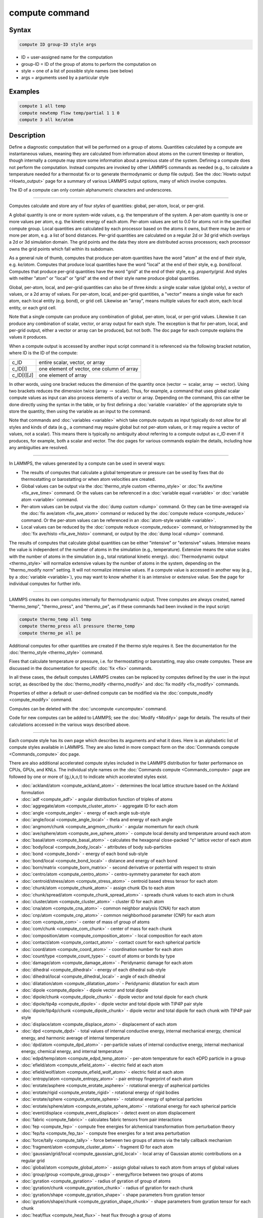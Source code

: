 .. index:: compute

compute command
===============

Syntax
""""""

.. code-block:: LAMMPS

   compute ID group-ID style args

* ID = user-assigned name for the computation
* group-ID = ID of the group of atoms to perform the computation on
* style = one of a list of possible style names (see below)
* args = arguments used by a particular style

Examples
""""""""

.. code-block:: LAMMPS

   compute 1 all temp
   compute newtemp flow temp/partial 1 1 0
   compute 3 all ke/atom

Description
"""""""""""

Define a diagnostic computation that will be performed on a group of
atoms.  Quantities calculated by a compute are instantaneous values,
meaning they are calculated from information about atoms on the
current timestep or iteration, though internally a compute may store
some information about a previous state of the system.  Defining a
compute does not perform the computation.  Instead computes are
invoked by other LAMMPS commands as needed (e.g., to calculate a
temperature needed for a thermostat fix or to generate thermodynamic
or dump file output).  See the :doc:`Howto output <Howto_output>` page
for a summary of various LAMMPS output options, many of which involve
computes.

The ID of a compute can only contain alphanumeric characters and
underscores.

----------

Computes calculate and store any of four *styles* of quantities:
global, per-atom, local, or per-grid.

A global quantity is one or more system-wide values, e.g. the
temperature of the system.  A per-atom quantity is one or more values
per atom, e.g. the kinetic energy of each atom.  Per-atom values are
set to 0.0 for atoms not in the specified compute group.  Local
quantities are calculated by each processor based on the atoms it
owns, but there may be zero or more per atom, e.g. a list of bond
distances.  Per-grid quantities are calculated on a regular 2d or 3d
grid which overlays a 2d or 3d simulation domain.  The grid points and
the data they store are distributed across processors; each processor
owns the grid points which fall within its subdomain.

As a general rule of thumb, computes that produce per-atom quantities
have the word "atom" at the end of their style, e.g. *ke/atom*\ .
Computes that produce local quantities have the word "local" at the
end of their style, e.g. *bond/local*\ .  Computes that produce
per-grid quantities have the word "grid" at the end of their style,
e.g. *property/grid*\ .  And styles with neither "atom" or "local" or
"grid" at the end of their style name produce global quantities.

Global, per-atom, local, and per-grid quantities can also be of three
*kinds*: a single scalar value (global only), a vector of values, or a
2d array of values.  For per-atom, local, and per-grid quantities, a
"vector" means a single value for each atom, each local entity
(e.g. bond), or grid cell.  Likewise an "array", means multiple values
for each atom, each local entity, or each grid cell.

Note that a single compute can produce any combination of global,
per-atom, local, or per-grid values.  Likewise it can produce any
combination of scalar, vector, or array output for each style.  The
exception is that for per-atom, local, and per-grid output, either a
vector or array can be produced, but not both.  The doc page for each
compute explains the values it produces.

When a compute output is accessed by another input script command it
is referenced via the following bracket notation, where ID is the ID
of the compute:

+-------------+--------------------------------------------+
| c_ID        | entire scalar, vector, or array            |
+-------------+--------------------------------------------+
| c_ID[I]     | one element of vector, one column of array |
+-------------+--------------------------------------------+
| c_ID[I][J]  | one element of array                       |
+-------------+--------------------------------------------+

In other words, using one bracket reduces the dimension of the
quantity once (vector :math:`\to` scalar, array :math:`\to` vector).
Using two brackets reduces the dimension twice (array :math:`\to`
scalar).  Thus, for example, a command that uses global scalar compute
values as input can also process elements of a vector or array.
Depending on the command, this can either be done directly using the
syntax in the table, or by first defining a :doc:`variable <variable>`
of the appropriate style to store the quantity, then using the
variable as an input to the command.

Note that commands and :doc:`variables <variable>` which take compute
outputs as input typically do not allow for all styles and kinds of
data (e.g., a command may require global but not per-atom values, or
it may require a vector of values, not a scalar).  This means there is
typically no ambiguity about referring to a compute output as c_ID
even if it produces, for example, both a scalar and vector.  The doc
pages for various commands explain the details, including how any
ambiguities are resolved.

----------

In LAMMPS, the values generated by a compute can be used in several
ways:

* The results of computes that calculate a global temperature or
  pressure can be used by fixes that do thermostatting or barostatting
  or when atom velocities are created.
* Global values can be output via the :doc:`thermo_style custom <thermo_style>` or :doc:`fix ave/time <fix_ave_time>` command.
  Or the values can be referenced in a :doc:`variable equal <variable>` or
  :doc:`variable atom <variable>` command.
* Per-atom values can be output via the :doc:`dump custom <dump>` command.
  Or they can be time-averaged via the :doc:`fix ave/atom <fix_ave_atom>`
  command or reduced by the :doc:`compute reduce <compute_reduce>`
  command.  Or the per-atom values can be referenced in an :doc:`atom-style variable <variable>`.
* Local values can be reduced by the :doc:`compute reduce <compute_reduce>` command, or histogrammed by the :doc:`fix ave/histo <fix_ave_histo>` command, or output by the :doc:`dump local <dump>` command.

The results of computes that calculate global quantities can be either
"intensive" or "extensive" values.  Intensive means the value is
independent of the number of atoms in the simulation
(e.g., temperature).  Extensive means the value scales with the number of
atoms in the simulation (e.g., total rotational kinetic energy).
:doc:`Thermodynamic output <thermo_style>` will normalize extensive
values by the number of atoms in the system, depending on the
"thermo_modify norm" setting.  It will not normalize intensive values.
If a compute value is accessed in another way (e.g., by a
:doc:`variable <variable>`), you may want to know whether it is an
intensive or extensive value.  See the page for individual
computes for further info.

----------

LAMMPS creates its own computes internally for thermodynamic output.
Three computes are always created, named "thermo_temp",
"thermo_press", and "thermo_pe", as if these commands had been invoked
in the input script:

.. code-block:: LAMMPS

   compute thermo_temp all temp
   compute thermo_press all pressure thermo_temp
   compute thermo_pe all pe

Additional computes for other quantities are created if the thermo
style requires it.  See the documentation for the
:doc:`thermo_style <thermo_style>` command.

Fixes that calculate temperature or pressure, i.e. for thermostatting
or barostatting, may also create computes.  These are discussed in the
documentation for specific :doc:`fix <fix>` commands.

In all these cases, the default computes LAMMPS creates can be
replaced by computes defined by the user in the input script, as
described by the :doc:`thermo_modify <thermo_modify>` and :doc:`fix modify <fix_modify>` commands.

Properties of either a default or user-defined compute can be modified
via the :doc:`compute_modify <compute_modify>` command.

Computes can be deleted with the :doc:`uncompute <uncompute>` command.

Code for new computes can be added to LAMMPS; see the
:doc:`Modify <Modify>` page for details.  The results of their
calculations accessed in the various ways described above.

----------

Each compute style has its own page which describes its arguments
and what it does.  Here is an alphabetic list of compute styles
available in LAMMPS.  They are also listed in more compact form on the
:doc:`Commands compute <Commands_compute>` doc page.

There are also additional accelerated compute styles included in the
LAMMPS distribution for faster performance on CPUs, GPUs, and KNLs.
The individual style names on the :doc:`Commands compute <Commands_compute>` page are followed by one or more of
(g,i,k,o,t) to indicate which accelerated styles exist.

* :doc:`ackland/atom <compute_ackland_atom>` - determines the local lattice structure based on the Ackland formulation
* :doc:`adf <compute_adf>` - angular distribution function of triples of atoms
* :doc:`aggregate/atom <compute_cluster_atom>` - aggregate ID for each atom
* :doc:`angle <compute_angle>` - energy of each angle sub-style
* :doc:`angle/local <compute_angle_local>` - theta and energy of each angle
* :doc:`angmom/chunk <compute_angmom_chunk>` - angular momentum for each chunk
* :doc:`ave/sphere/atom <compute_ave_sphere_atom>` - compute local density and temperature around each atom
* :doc:`basal/atom <compute_basal_atom>` - calculates the hexagonal close-packed "c" lattice vector of each atom
* :doc:`body/local <compute_body_local>` - attributes of body sub-particles
* :doc:`bond <compute_bond>` - energy of each bond sub-style
* :doc:`bond/local <compute_bond_local>` - distance and energy of each bond
* :doc:`born/matrix <compute_born_matrix>` - second derivative or potential with respect to strain
* :doc:`centro/atom <compute_centro_atom>` - centro-symmetry parameter for each atom
* :doc:`centroid/stress/atom <compute_stress_atom>` - centroid based stress tensor for each atom
* :doc:`chunk/atom <compute_chunk_atom>` - assign chunk IDs to each atom
* :doc:`chunk/spread/atom <compute_chunk_spread_atom>` - spreads chunk values to each atom in chunk
* :doc:`cluster/atom <compute_cluster_atom>` - cluster ID for each atom
* :doc:`cna/atom <compute_cna_atom>` - common neighbor analysis (CNA) for each atom
* :doc:`cnp/atom <compute_cnp_atom>` - common neighborhood parameter (CNP) for each atom
* :doc:`com <compute_com>` - center of mass of group of atoms
* :doc:`com/chunk <compute_com_chunk>` - center of mass for each chunk
* :doc:`composition/atom <compute_composition_atom>` - local composition for each atom
* :doc:`contact/atom <compute_contact_atom>` - contact count for each spherical particle
* :doc:`coord/atom <compute_coord_atom>` - coordination number for each atom
* :doc:`count/type <compute_count_type>` - count of atoms or bonds by type
* :doc:`damage/atom <compute_damage_atom>` - Peridynamic damage for each atom
* :doc:`dihedral <compute_dihedral>` - energy of each dihedral sub-style
* :doc:`dihedral/local <compute_dihedral_local>` - angle of each dihedral
* :doc:`dilatation/atom <compute_dilatation_atom>` - Peridynamic dilatation for each atom
* :doc:`dipole <compute_dipole>` - dipole vector and total dipole
* :doc:`dipole/chunk <compute_dipole_chunk>` - dipole vector and total dipole for each chunk
* :doc:`dipole/tip4p <compute_dipole>` - dipole vector and total dipole with TIP4P pair style
* :doc:`dipole/tip4p/chunk <compute_dipole_chunk>` - dipole vector and total dipole for each chunk with TIP4P pair style
* :doc:`displace/atom <compute_displace_atom>` - displacement of each atom
* :doc:`dpd <compute_dpd>` - total values of internal conductive energy, internal mechanical energy, chemical energy, and harmonic average of internal temperature
* :doc:`dpd/atom <compute_dpd_atom>` - per-particle values of internal conductive energy, internal mechanical energy, chemical energy, and internal temperature
* :doc:`edpd/temp/atom <compute_edpd_temp_atom>` - per-atom temperature for each eDPD particle in a group
* :doc:`efield/atom <compute_efield_atom>` - electric field at each atom
* :doc:`efield/wolf/atom <compute_efield_wolf_atom>` - electric field at each atom
* :doc:`entropy/atom <compute_entropy_atom>` - pair entropy fingerprint of each atom
* :doc:`erotate/asphere <compute_erotate_asphere>` - rotational energy of aspherical particles
* :doc:`erotate/rigid <compute_erotate_rigid>` - rotational energy of rigid bodies
* :doc:`erotate/sphere <compute_erotate_sphere>` - rotational energy of spherical particles
* :doc:`erotate/sphere/atom <compute_erotate_sphere_atom>` - rotational energy for each spherical particle
* :doc:`event/displace <compute_event_displace>` - detect event on atom displacement
* :doc:`fabric <compute_fabric>` - calculates fabric tensors from pair interactions
* :doc:`fep <compute_fep>` - compute free energies for alchemical transformation from perturbation theory
* :doc:`fep/ta <compute_fep_ta>` - compute free energies for a test area perturbation
* :doc:`force/tally <compute_tally>` - force between two groups of atoms via the tally callback mechanism
* :doc:`fragment/atom <compute_cluster_atom>` - fragment ID for each atom
* :doc:`gaussian/grid/local <compute_gaussian_grid_local>` - local array of Gaussian atomic contributions on a regular grid
* :doc:`global/atom <compute_global_atom>` - assign global values to each atom from arrays of global values
* :doc:`group/group <compute_group_group>` - energy/force between two groups of atoms
* :doc:`gyration <compute_gyration>` - radius of gyration of group of atoms
* :doc:`gyration/chunk <compute_gyration_chunk>` - radius of gyration for each chunk
* :doc:`gyration/shape <compute_gyration_shape>` - shape parameters from gyration tensor
* :doc:`gyration/shape/chunk <compute_gyration_shape_chunk>` - shape parameters from gyration tensor for each chunk
* :doc:`heat/flux <compute_heat_flux>` - heat flux through a group of atoms
* :doc:`heat/flux/tally <compute_tally>` - heat flux through a group of atoms via the tally callback mechanism
* :doc:`heat/flux/virial/tally <compute_tally>` - virial heat flux between two groups via the tally callback mechanism
* :doc:`hexorder/atom <compute_hexorder_atom>` - bond orientational order parameter q6
* :doc:`hma <compute_hma>` - harmonically mapped averaging for atomic crystals
* :doc:`improper <compute_improper>` - energy of each improper sub-style
* :doc:`improper/local <compute_improper_local>` - angle of each improper
* :doc:`inertia/chunk <compute_inertia_chunk>` - inertia tensor for each chunk
* :doc:`ke <compute_ke>` - translational kinetic energy
* :doc:`ke/atom <compute_ke_atom>` - kinetic energy for each atom
* :doc:`ke/atom/eff <compute_ke_atom_eff>` - per-atom translational and radial kinetic energy in the electron force field model
* :doc:`ke/eff <compute_ke_eff>` - kinetic energy of a group of nuclei and electrons in the electron force field model
* :doc:`ke/rigid <compute_ke_rigid>` - translational kinetic energy of rigid bodies
* :doc:`mliap <compute_mliap>` - gradients of energy and forces with respect to model parameters and related quantities for training machine learning interatomic potentials
* :doc:`momentum <compute_momentum>` - translational momentum
* :doc:`msd <compute_msd>` - mean-squared displacement of group of atoms
* :doc:`msd/chunk <compute_msd_chunk>` - mean-squared displacement for each chunk
* :doc:`msd/nongauss <compute_msd_nongauss>` - MSD and non-Gaussian parameter of group of atoms
* :doc:`nbond/atom <compute_nbond_atom>` - calculates number of bonds per atom
* :doc:`omega/chunk <compute_omega_chunk>` - angular velocity for each chunk
* :doc:`orientorder/atom <compute_orientorder_atom>` - Steinhardt bond orientational order parameters Ql
* :doc:`pace <compute_pace>` - atomic cluster expansion descriptors and related quantities
* :doc:`pair <compute_pair>` - values computed by a pair style
* :doc:`pair/local <compute_pair_local>` - distance/energy/force of each pairwise interaction
* :doc:`pe <compute_pe>` - potential energy
* :doc:`pe/atom <compute_pe_atom>` - potential energy for each atom
* :doc:`pe/mol/tally <compute_tally>` - potential energy between two groups of atoms separated into intermolecular and intramolecular components via the tally callback mechanism
* :doc:`pe/tally <compute_tally>` - potential energy between two groups of atoms via the tally callback mechanism
* :doc:`plasticity/atom <compute_plasticity_atom>` - Peridynamic plasticity for each atom
* :doc:`pod/atom <compute_pod_atom>` - POD descriptors for each atom
* :doc:`podd/atom <compute_pod_atom>` - derivative of POD descriptors for each atom
* :doc:`pod/local <compute_pod_atom>` - local POD descriptors and their derivatives
* :doc:`pod/global <compute_pod_atom>` - global POD descriptors and their derivatives
* :doc:`pressure <compute_pressure>` - total pressure and pressure tensor
* :doc:`pressure/alchemy <compute_pressure_alchemy>` - mixed system total pressure and pressure tensor for :doc:`fix alchemy <fix_alchemy>` runs
* :doc:`pressure/uef <compute_pressure_uef>` - pressure tensor in the reference frame of an applied flow field
* :doc:`property/atom <compute_property_atom>` - convert atom attributes to per-atom vectors/arrays
* :doc:`property/chunk <compute_property_chunk>` - extract various per-chunk attributes
* :doc:`property/grid <compute_property_grid>` - convert per-grid attributes to per-grid vectors/arrays
* :doc:`property/local <compute_property_local>` - convert local attributes to local vectors/arrays
* :doc:`ptm/atom <compute_ptm_atom>` - determines the local lattice structure based on the Polyhedral Template Matching method
* :doc:`rattlers/atom <compute_rattlers_atom>` - identify under-coordinated rattler atoms
* :doc:`rdf <compute_rdf>` - radial distribution function :math:`g(r)` histogram of group of atoms
* :doc:`reaxff/atom <compute_reaxff_atom>` - extract ReaxFF bond information
* :doc:`reduce <compute_reduce>` - combine per-atom quantities into a single global value
* :doc:`reduce/chunk <compute_reduce_chunk>` - reduce per-atom quantities within each chunk
* :doc:`reduce/region <compute_reduce>` - same as compute reduce, within a region
* :doc:`rheo/property/atom <compute_rheo_property_atom>` - convert atom attributes in RHEO package to per-atom vectors/arrays
* :doc:`rigid/local <compute_rigid_local>` - extract rigid body attributes
* :doc:`saed <compute_saed>` - electron diffraction intensity on a mesh of reciprocal lattice nodes
* :doc:`slcsa/atom <compute_slcsa_atom>` - perform Supervised Learning Crystal Structure Analysis (SL-CSA)
* :doc:`slice <compute_slice>` - extract values from global vector or array
* :doc:`smd/contact/radius <compute_smd_contact_radius>` - contact radius for Smooth Mach Dynamics
* :doc:`smd/damage <compute_smd_damage>` - damage status of SPH particles in Smooth Mach Dynamics
* :doc:`smd/hourglass/error <compute_smd_hourglass_error>` - error associated with approximated relative separation in Smooth Mach Dynamics
* :doc:`smd/internal/energy <compute_smd_internal_energy>` - per-particle enthalpy in Smooth Mach Dynamics
* :doc:`smd/plastic/strain <compute_smd_plastic_strain>` - equivalent plastic strain per particle in Smooth Mach Dynamics
* :doc:`smd/plastic/strain/rate <compute_smd_plastic_strain_rate>` - time rate of the equivalent plastic strain in Smooth Mach Dynamics
* :doc:`smd/rho <compute_smd_rho>` - per-particle mass density in Smooth Mach Dynamics
* :doc:`smd/tlsph/defgrad <compute_smd_tlsph_defgrad>` - deformation gradient in Smooth Mach Dynamics
* :doc:`smd/tlsph/dt <compute_smd_tlsph_dt>` - CFL-stable time increment per particle in Smooth Mach Dynamics
* :doc:`smd/tlsph/num/neighs <compute_smd_tlsph_num_neighs>` - number of particles inside the smoothing kernel radius for Smooth Mach Dynamics
* :doc:`smd/tlsph/shape <compute_smd_tlsph_shape>` - current shape of the volume of a particle for Smooth Mach Dynamics
* :doc:`smd/tlsph/strain <compute_smd_tlsph_strain>` - Green--Lagrange strain tensor for Smooth Mach Dynamics
* :doc:`smd/tlsph/strain/rate <compute_smd_tlsph_strain_rate>` - rate of strain for Smooth Mach Dynamics
* :doc:`smd/tlsph/stress <compute_smd_tlsph_stress>` - per-particle Cauchy stress tensor for SPH particles
* :doc:`smd/triangle/vertices <compute_smd_triangle_vertices>` - coordinates of vertices corresponding to the triangle elements of a mesh for Smooth Mach Dynamics
* :doc:`smd/ulsph/effm <compute_smd_ulsph_effm>` - per-particle effective shear modulus
* :doc:`smd/ulsph/num/neighs <compute_smd_ulsph_num_neighs>` - number of neighbor particles inside the smoothing kernel radius for Smooth Mach Dynamics
* :doc:`smd/ulsph/strain <compute_smd_ulsph_strain>` - logarithmic strain tensor for Smooth Mach Dynamics
* :doc:`smd/ulsph/strain/rate <compute_smd_ulsph_strain_rate>` - logarithmic strain rate for Smooth Mach Dynamics
* :doc:`smd/ulsph/stress <compute_smd_ulsph_stress>` - per-particle Cauchy stress tensor and von Mises equivalent stress in Smooth Mach Dynamics
* :doc:`smd/vol <compute_smd_vol>` - per-particle volumes and their sum in Smooth Mach Dynamics
* :doc:`snap <compute_sna_atom>` - gradients of SNAP energy and forces with respect to linear coefficients and related quantities for fitting SNAP potentials
* :doc:`sna/atom <compute_sna_atom>` - bispectrum components for each atom
* :doc:`sna/grid <compute_sna_atom>` - global array of bispectrum components on a regular grid
* :doc:`sna/grid/local <compute_sna_atom>` - local array of bispectrum components on a regular grid
* :doc:`snad/atom <compute_sna_atom>` - derivative of bispectrum components for each atom
* :doc:`snav/atom <compute_sna_atom>` - virial contribution from bispectrum components for each atom
* :doc:`sph/e/atom <compute_sph_e_atom>` - per-atom internal energy of Smooth-Particle Hydrodynamics atoms
* :doc:`sph/rho/atom <compute_sph_rho_atom>` - per-atom density of Smooth-Particle Hydrodynamics atoms
* :doc:`sph/t/atom <compute_sph_t_atom>` - per-atom internal temperature of Smooth-Particle Hydrodynamics atoms
* :doc:`spin <compute_spin>` - magnetic quantities for a system of atoms having spins
* :doc:`stress/atom <compute_stress_atom>` - stress tensor for each atom
* :doc:`stress/cartesian <compute_stress_cartesian>` - stress tensor in cartesian coordinates
* :doc:`stress/cylinder <compute_stress_curvilinear>` - stress tensor in cylindrical coordinates
* :doc:`stress/mop <compute_stress_mop>` - normal components of the local stress tensor using the method of planes
* :doc:`stress/mop/profile <compute_stress_mop>` - profile of the normal components of the local stress tensor using the method of planes
* :doc:`stress/spherical <compute_stress_curvilinear>` - stress tensor in spherical coordinates
* :doc:`stress/tally <compute_tally>` - stress between two groups of atoms via the tally callback mechanism
* :doc:`tdpd/cc/atom <compute_tdpd_cc_atom>` - per-atom chemical concentration of a specified species for each tDPD particle
* :doc:`temp <compute_temp>` - temperature of group of atoms
* :doc:`temp/asphere <compute_temp_asphere>` - temperature of aspherical particles
* :doc:`temp/body <compute_temp_body>` - temperature of body particles
* :doc:`temp/chunk <compute_temp_chunk>` - temperature of each chunk
* :doc:`temp/com <compute_temp_com>` - temperature after subtracting center-of-mass velocity
* :doc:`temp/cs <compute_temp_cs>` - temperature based on the center-of-mass velocity of atom pairs that are bonded to each other
* :doc:`temp/deform <compute_temp_deform>` - temperature excluding box deformation velocity
* :doc:`temp/deform/eff <compute_temp_deform_eff>` - temperature excluding box deformation velocity in the electron force field model
* :doc:`temp/drude <compute_temp_drude>` - temperature of Core--Drude pairs
* :doc:`temp/eff <compute_temp_eff>` - temperature of a group of nuclei and electrons in the electron force field model
* :doc:`temp/partial <compute_temp_partial>` - temperature excluding one or more dimensions of velocity
* :doc:`temp/profile <compute_temp_profile>` - temperature excluding a binned velocity profile
* :doc:`temp/ramp <compute_temp_ramp>` - temperature excluding ramped velocity component
* :doc:`temp/region <compute_temp_region>` - temperature of a region of atoms
* :doc:`temp/region/eff <compute_temp_region_eff>` - temperature of a region of nuclei and electrons in the electron force field model
* :doc:`temp/rotate <compute_temp_rotate>` - temperature of a group of atoms after subtracting out their center-of-mass and angular velocities
* :doc:`temp/sphere <compute_temp_sphere>` - temperature of spherical particles
* :doc:`temp/uef <compute_temp_uef>` - kinetic energy tensor in the reference frame of an applied flow field
* :doc:`ti <compute_ti>` - thermodynamic integration free energy values
* :doc:`torque/chunk <compute_torque_chunk>` - torque applied on each chunk
* :doc:`vacf <compute_vacf>` - velocity auto-correlation function of group of atoms
* :doc:`vacf/chunk <compute_vacf_chunk>` - velocity auto-correlation for the center of mass velocities of chunks of atoms
* :doc:`vcm/chunk <compute_vcm_chunk>` - velocity of center-of-mass for each chunk
* :doc:`viscosity/cos <compute_viscosity_cos>` - velocity profile under cosine-shaped acceleration
* :doc:`voronoi/atom <compute_voronoi_atom>` - Voronoi volume and neighbors for each atom
* :doc:`xrd <compute_xrd>` - X-ray diffraction intensity on a mesh of reciprocal lattice nodes

Restrictions
""""""""""""

none

Related commands
""""""""""""""""

:doc:`uncompute <uncompute>`, :doc:`compute_modify <compute_modify>`,
:doc:`fix ave/atom <fix_ave_atom>`, :doc:`fix ave/time <fix_ave_time>`,
:doc:`fix ave/histo <fix_ave_histo>`

Default
"""""""

none
